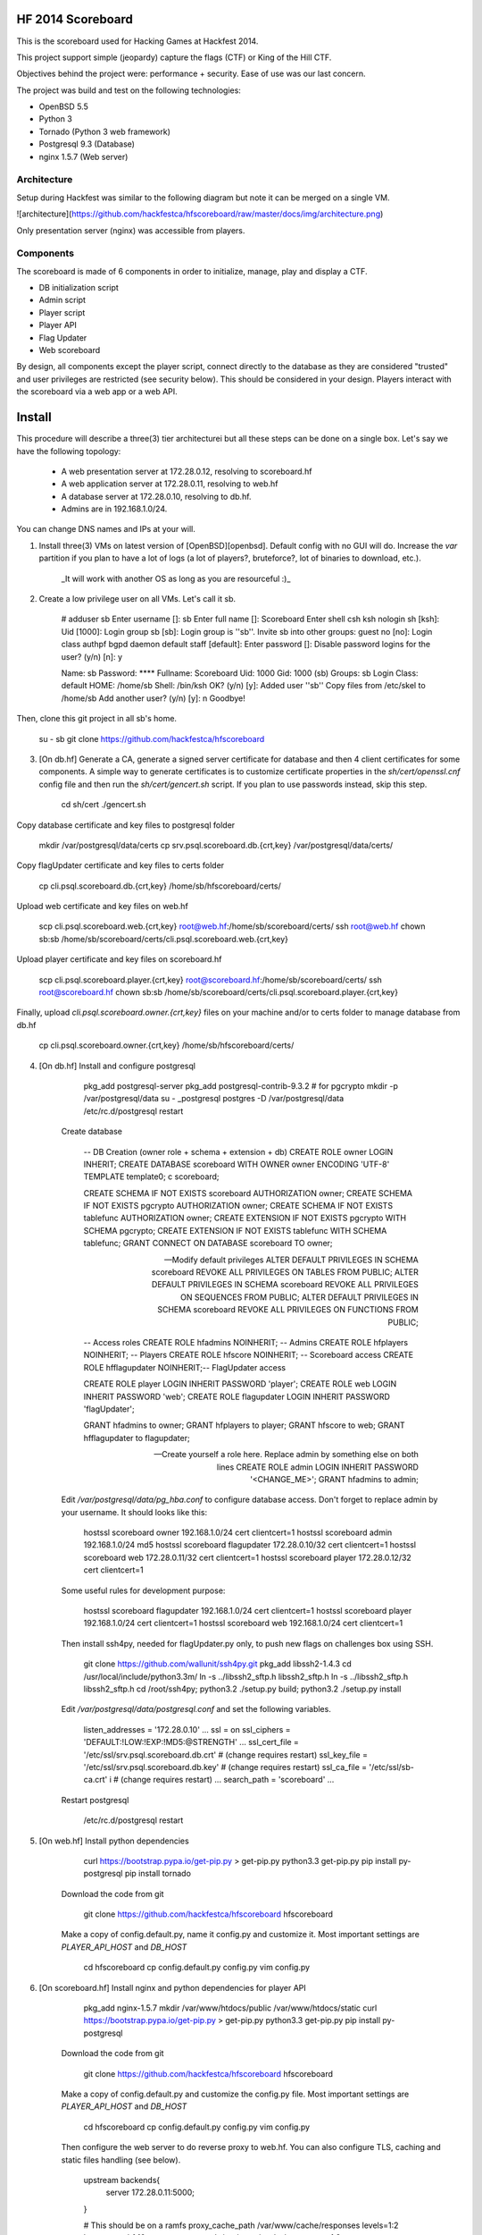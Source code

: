 HF 2014 Scoreboard
==================

This is the scoreboard used for Hacking Games at Hackfest 2014. 

This project support simple (jeopardy) capture the flags (CTF) or King of the Hill CTF. 

Objectives behind the project were: performance + security. Ease of use was our last concern. 

The project was build and test on the following technologies:

* OpenBSD 5.5
* Python 3
* Tornado (Python 3 web framework)
* Postgresql 9.3 (Database)
* nginx 1.5.7 (Web server)


Architecture
------------

Setup during Hackfest was similar to the following diagram but note it can be merged on a single VM.

![architecture](https://github.com/hackfestca/hfscoreboard/raw/master/docs/img/architecture.png)

Only presentation server (nginx) was accessible from players. 


Components
----------

The scoreboard is made of 6 components in order to initialize, manage, play and display a CTF. 

* DB initialization script
* Admin script
* Player script
* Player API
* Flag Updater
* Web scoreboard

By design, all components except the player script, connect directly to the database as they are considered "trusted" and user privileges are restricted (see security below). This should be considered in your design. Players interact with the scoreboard via a web app or a web API. 


Install
=======

This procedure will describe a three(3) tier architecturei but all these steps can be done on a single box. Let's say we have the following topology:

 * A web presentation server at 172.28.0.12, resolving to scoreboard.hf
 * A web application server at 172.28.0.11, resolving to web.hf
 * A database server at 172.28.0.10, resolving to db.hf.
 * Admins are in 192.168.1.0/24.

You can change DNS names and IPs at your will.

1. Install three(3) VMs on latest version of [OpenBSD][openbsd]. Default config with no GUI will do. Increase the `var` partition if you plan to have a lot of logs (a lot of players?, bruteforce?, lot of binaries to download, etc.).

    _It will work with another OS as long as you are resourceful :)_

2. Create a low privilege user on all VMs. Let's call it sb.
    
        # adduser sb
        Enter username []: sb
        Enter full name []: Scoreboard
        Enter shell csh ksh nologin sh [ksh]: 
        Uid [1000]: 
        Login group sb [sb]: 
        Login group is ''sb''. Invite sb into other groups: guest no 
        [no]: 
        Login class authpf bgpd daemon default staff [default]: 
        Enter password []: 
        Disable password logins for the user? (y/n) [n]: y
        
        Name:        sb
        Password:    ****
        Fullname:    Scoreboard
        Uid:         1000
        Gid:         1000 (sb)
        Groups:      sb
        Login Class: default
        HOME:        /home/sb
        Shell:       /bin/ksh
        OK? (y/n) [y]: 
        Added user ''sb''
        Copy files from /etc/skel to /home/sb
        Add another user? (y/n) [y]: n
        Goodbye!
        
Then, clone this git project in all sb's home.

        su - sb
        git clone https://github.com/hackfestca/hfscoreboard

3. [On db.hf] Generate a CA, generate a signed server certificate for database and then 4 client certificates for some components. A simple way to generate certificates is to customize certificate properties in the `sh/cert/openssl.cnf` config file and then run the `sh/cert/gencert.sh` script. If you plan to use passwords instead, skip this step.

        cd sh/cert
        ./gencert.sh

Copy database certificate and key files to postgresql folder

        mkdir /var/postgresql/data/certs
        cp srv.psql.scoreboard.db.{crt,key} /var/postgresql/data/certs/

Copy flagUpdater certificate and key files to certs folder

        cp cli.psql.scoreboard.db.{crt,key} /home/sb/hfscoreboard/certs/

Upload web certificate and key files on web.hf

        scp cli.psql.scoreboard.web.{crt,key} root@web.hf:/home/sb/scoreboard/certs/
        ssh root@web.hf chown sb:sb /home/sb/scoreboard/certs/cli.psql.scoreboard.web.{crt,key}

Upload player certificate and key files on scoreboard.hf

        scp cli.psql.scoreboard.player.{crt,key} root@scoreboard.hf:/home/sb/scoreboard/certs/
        ssh root@scoreboard.hf chown sb:sb /home/sb/scoreboard/certs/cli.psql.scoreboard.player.{crt,key}

Finally, upload `cli.psql.scoreboard.owner.{crt,key}` files on your machine and/or to certs folder to manage database from db.hf
         
        cp cli.psql.scoreboard.owner.{crt,key} /home/sb/hfscoreboard/certs/

4. [On db.hf] Install and configure postgresql

        pkg_add postgresql-server
        pkg_add postgresql-contrib-9.3.2 # for pgcrypto
        mkdir -p /var/postgresql/data
        su - _postgresql
        postgres -D /var/postgresql/data
        /etc/rc.d/postgresql restart

    Create database

        -- DB Creation (owner role + schema + extension + db)
        CREATE ROLE owner LOGIN INHERIT;
        CREATE DATABASE scoreboard WITH OWNER owner ENCODING 'UTF-8' TEMPLATE template0;
        \c scoreboard;
        
        CREATE SCHEMA IF NOT EXISTS scoreboard AUTHORIZATION owner;
        CREATE SCHEMA IF NOT EXISTS pgcrypto AUTHORIZATION owner;
        CREATE SCHEMA IF NOT EXISTS tablefunc AUTHORIZATION owner;
        CREATE EXTENSION IF NOT EXISTS pgcrypto WITH SCHEMA pgcrypto;
        CREATE EXTENSION IF NOT EXISTS tablefunc WITH SCHEMA tablefunc;
        GRANT CONNECT ON DATABASE scoreboard TO owner;
        
        -- Modify default privileges
        ALTER DEFAULT PRIVILEGES IN SCHEMA scoreboard REVOKE ALL PRIVILEGES ON TABLES FROM PUBLIC; 
        ALTER DEFAULT PRIVILEGES IN SCHEMA scoreboard REVOKE ALL PRIVILEGES ON SEQUENCES FROM PUBLIC; 
        ALTER DEFAULT PRIVILEGES IN SCHEMA scoreboard REVOKE ALL PRIVILEGES ON FUNCTIONS FROM PUBLIC; 
        
        -- Access roles
        CREATE ROLE hfadmins NOINHERIT;     -- Admins 
        CREATE ROLE hfplayers NOINHERIT;    -- Players 
        CREATE ROLE hfscore NOINHERIT;      -- Scoreboard access
        CREATE ROLE hfflagupdater NOINHERIT;-- FlagUpdater access
        
        CREATE ROLE player LOGIN INHERIT PASSWORD 'player';
        CREATE ROLE web LOGIN INHERIT PASSWORD 'web';
        CREATE ROLE flagupdater LOGIN INHERIT PASSWORD 'flagUpdater';
        
        GRANT hfadmins to owner;
        GRANT hfplayers to player;
        GRANT hfscore to web;
        GRANT hfflagupdater to flagupdater;

        -- Create yourself a role here. Replace admin by something else on both lines
        CREATE ROLE admin LOGIN INHERIT PASSWORD '<CHANGE_ME>';
        GRANT hfadmins to admin;

    Edit `/var/postgresql/data/pg_hba.conf` to configure database access. Don't forget to replace admin by your username. It should looks like this:

        hostssl scoreboard  owner       192.168.1.0/24         cert clientcert=1 
        hostssl scoreboard  admin       192.168.1.0/24         md5 
        hostssl scoreboard  flagupdater 172.28.0.10/32         cert clientcert=1
        hostssl scoreboard  web         172.28.0.11/32         cert clientcert=1 
        hostssl scoreboard  player      172.28.0.12/32         cert clientcert=1 

    Some useful rules for development purpose:

        hostssl scoreboard  flagupdater 192.168.1.0/24         cert clientcert=1
        hostssl scoreboard  player      192.168.1.0/24         cert clientcert=1 
        hostssl scoreboard  web         192.168.1.0/24         cert clientcert=1

    Then install ssh4py, needed for flagUpdater.py only, to push new flags on challenges box using SSH.

        git clone https://github.com/wallunit/ssh4py.git
        pkg_add libssh2-1.4.3
        cd /usr/local/include/python3.3m/
        ln -s ../libssh2_sftp.h libssh2_sftp.h 
        ln -s ../libssh2_sftp.h libssh2_sftp.h 
        cd /root/ssh4py; python3.2 ./setup.py build; python3.2 ./setup.py install

    Edit `/var/postgresql/data/postgresql.conf` and set the following variables.

        listen_addresses = '172.28.0.10'
        ...
        ssl = on
        ssl_ciphers = 'DEFAULT:!LOW:!EXP:!MD5:@STRENGTH'
        ...
        ssl_cert_file = '/etc/ssl/srv.psql.scoreboard.db.crt' # (change requires restart)
        ssl_key_file = '/etc/ssl/srv.psql.scoreboard.db.key'  # (change requires restart)
        ssl_ca_file = '/etc/ssl/sb-ca.crt'        i           # (change requires restart)
        ...
        search_path = 'scoreboard'
        ...

    Restart postgresql

        /etc/rc.d/postgresql restart
        

5. [On web.hf] Install python dependencies

        curl https://bootstrap.pypa.io/get-pip.py > get-pip.py
        python3.3 get-pip.py
        pip install py-postgresql
        pip install tornado

    Download the code from git

        git clone https://github.com/hackfestca/hfscoreboard hfscoreboard

    Make a copy of config.default.py, name it config.py and customize it. Most important settings are `PLAYER_API_HOST` and `DB_HOST`

        cd hfscoreboard
        cp config.default.py config.py
        vim config.py

6. [On scoreboard.hf] Install nginx and python dependencies for player API

        pkg_add nginx-1.5.7
        mkdir /var/www/htdocs/public /var/www/htdocs/static
        curl https://bootstrap.pypa.io/get-pip.py > get-pip.py
        python3.3 get-pip.py
        pip install py-postgresql

    Download the code from git

        git clone https://github.com/hackfestca/hfscoreboard hfscoreboard

    Make a copy of config.default.py and customize the config.py file. Most important settings are `PLAYER_API_HOST` and `DB_HOST`

        cd hfscoreboard
        cp config.default.py config.py
        vim config.py

    Then configure the web server to do reverse proxy to web.hf. You can also configure TLS, caching and static files handling (see below).

        upstream backends{
            server 172.28.0.11:5000;
        }
        
        # This should be on a ramfs
        proxy_cache_path /var/www/cache/responses levels=1:2 keys_zone=hf:10m;
        proxy_temp_path /var/www/cache/proxy_temp 1 2;

        server {
                listen       80;
                server_name  scoreboard.hf;
                server_name  172.28.0.12;
                root         /var/www/htdocs;
        
                location / {
                    proxy_cache hf;
                    proxy_cache_lock on;
                    proxy_cache_key "$remote_addr$request_uri";
                    proxy_cache_methods GET HEAD;
                    proxy_cache_valid 404 16h;
                    proxy_cache_valid 200 5;
            
                    proxy_redirect off;
                    proxy_pass_header Server;                       
                    proxy_set_header Host $http_host;                       
                    proxy_set_header X-Real-IP $remote_addr;                       
                    proxy_set_header X-Scheme $scheme;                       
                    proxy_pass http://backends;                       
                    proxy_next_upstream error;
                }
        
                location /status {
                     stub_status on;
                     access_log   off;
                     allow 192.168.1.0/24;
                     deny all;
                }

                # Can be used for challenges and share your CA certificate.
                location /public {
                    alias /var/www/htdocs/public;
                    autoindex on;
                }
            
                location ~* ^.+.(jpg|jpeg|gif|css|png|js|ico)$ {
                    access_log        off;
                    expires           max;
                    add_header Pragma public;
                    add_header Cache-Control "public, must-revalidate, proxy-revalidate";
                }
            
                location ~* \.(eot|ttf|woff)$ {
                        add_header Access-Control-Allow-Origin \*;
                }
            
                access_log  /var/log/nginx/scoreboard.access.log;
                error_log /var/log/nginx/scoreboard.error.log;
                error_page  404              /404.html;
                location = /404.html {
                    root   /var/www/htdocs;
                }
                error_page   500 502 503 504  /50x.html;
                location = /50x.html {
                    root   /var/www/htdocs;
                }
            
                location ~ /\.ht {
                    deny  all;
                }
        }


7. Start services


[openbsd]: http://www.openbsd.org


How to use
==========

Running the scoreboard
----------------------

[On db.hf] You only need postgresql running with data initialized. Simply run `python3.3 ./initDB.py --all`
[On web.hf] As user scoreboard (in a tmux, ideally), run `python3.3 ./web.py`
[On scoreboard.hf] As user scoreboard (in a tmux, ideally), run `python3.3 ./player-api.py --start`


Initialize database
-------------------

You might want to configure categories, authors, flags and settings. To do so, edit `sql/data.sql` and run `initDB.py -d`. Important: This will delete all data.

        # ./initDB.py -h
        usage: initDB.py [-h] [-v] [--debug] [--tables] [--functions] [--data] [--flags] [--teams] [--security] [--all]
        
        HF Scoreboard database initialization script. Use this tool to create db structure, apply security and import data
        
        optional arguments:
          -h, --help       show this help message and exit
          -v, --version    show program's version number and exit
          --debug          Run the tool in debug mode
        
        Action:
          Select one of these action
        
          --tables, -t     Import structure only (tables and functions)
          --functions, -f  Import structure only (tables and functions)
          --data, -d       Import data only
          --flags, -l      Import flags only (from csv file:
                           import/flags.csv)
          --teams, -e      Import teams only (from csv file:
                           import/teams.csv)
          --security, -s   Import security only
          --all, -a        Import all



Administer the CTF
------------------

Once data are initialized, several informations can be managed or displayed using `admin.py`. Note that every positional arguments have a sub-help page.

        # ./admin.py -h
        usage: admin.py [-h] [-v] [--debug] {team,news,flag,settings,score,history,stat,bench,conbench,security} ...
        
        HF Scoreboard admin client. Use this tool to manage the CTF
        
        positional arguments:
          {team,news,flag,settings,score,history,stat,bench,conbench,security}
            team                Manage teams.
            news                Manage news.
            flag                Manage flags.
            settings            Manage game settings.
            score               Print score table (table, matrix).
            history             Print Submit History.
            stat                Display game stats.
            bench               Benchmark some db stored procedure.
            conbench            Benchmark some db stored procedure using multiple connections.
            security            Test database security.
        
        optional arguments:
          -h, --help            show this help message and exit
          -v, --version         show program's version number and exit
          --debug               Run the tool in debug mode


Play the CTF
------------

Players can interact with the scoreboard using `player.py` script.

        # ./player.py -h
        usage: player.py [-h] [-v] [--debug] [--submit FLAG] [--score] [--catProg] [--flagProg] [--news] [--info] [--top TOP] [--cat CAT]
        
        HF Scoreboard player client. Use this tool to submit flags and display score
        
        optional arguments:
          -h, --help            show this help message and exit
          -v, --version         show program's version number and exit
          --debug               Run the tool in debug mode
        
        Action:
          Select one of these action
        
          --submit FLAG, -s FLAG
                                Submit a flag
          --score               Display score
          --catProg, -c         Display category progression
          --flagProg, -f        Display flag progression
          --news, -n            Display news
          --info, -i            Display team information
        
        Option:
          Use any depending on choosen action
        
          --top TOP, -t TOP     Limit --score number of rows
          --cat CAT             Print results only for this category name


Security
========

Some principle
--------------

* Never run a service as root
* For long time use, jail or chroot it


Use user/pass authentication instead
------------------------------------

Most authentication are made using client certificates. To change authentication scheme, 
1. Open `/var/postgresql/data/pg_hba.conf` on the database server
2. Find line corresponding to the user you want to change. For example:
        hostssl scoreboard  player      172.28.71.11/32         cert clientcert=1 
3. Replace `cert clientcert=1` to `md5` so it looks like:
        hostssl scoreboard  player      172.28.71.11/32         md5
4. Restart database: `/etc/rc.d/postgresql restart`


Enable TLS
----------

1. To enable TLS on the web server, first generate a CSR and sign it by an authority.


2. Add these lines to your nginx server configuration and replace `listen 80` to `listen 443`.

        ssl                  on;
        ssl_certificate      /etc/ssl/scoreboard.crt;
        ssl_certificate_key  /etc/ssl/scoreboard.key;
        ssl_session_timeout  5m;
        ssl_session_cache    shared:SSL:10m;
        ssl_protocols TLSv1 TLSv1.1 TLSv1.2;
        ssl_ciphers "HIGH:!aNULL:!MD5 or HIGH:!aNULL:!MD5:!3DES";


3. Add this section if you wish to redirect port 80 to 443.

        server {
            listen  80;
            return  301 https://$host$request_uri;
        }

       
4. To enable HSTS, add this line.

        add_header Strict-Transport-Security "max-age=2678400; includeSubdomains;";


Database replication
--------------------

1. Clone db.hf or make a fresh install of a primary database

2. On the primary database, 

        wal_level = hot_standby
        ...
        max_wal_senders = 3
    
    Then add this to pg_hba.conf

        host    replication     all             172.28.70.19/32         trust

3. On secondary database,

        hot_standby = on


Application Load Balancing and Fail Over
----------------------------------------

You might need to update code during a CTF, thus cause a downtime by restarting application server. Also, on high load, the web tier is the second buttle neck after the database. Spreading the web VMs on multiple hosts can enhance performance. 

To configure web load balancing, clone the web server or make a fresh install using previous steps. Then, in the upstream block, append server lines as described here.

        upstream backends{
            server 172.28.0.11:5000;
            server 172.28.0.21:5000;
        }

To avoid downtime, configure a backup upstream. This will cause connection failures on primary servers to be sent on the backup server. To do so, simply append `backup` to a server line.

        upstream backends{
            server 172.28.0.11:5000;
            server 172.28.0.21:5000;
            server 172.28.0.31:5000 backup;
        }
        


Hardening
---------

TBD


Optimization
============

Core
----

On heavy load, this setup on OpenBSD for presentation and application tier may raise "too many opened files" errors. This can be fixed by creating a login class with specific properties in `/etc/login.conf`. Simply append the following lines:

        hfscoreboard:\
            :datasize=infinity:\
            :maxproc=infinity:\
            :maxproc-max=512:\
            :maxproc-cur=256:\
            :openfiles=20000:

Then, set the login class to the user.

        usermod -L hfscoreboard sb


Static files handling
---------------------

Ngninx handle much faster static files than a python application. To let nginx handle static files, create a location for URI `/static` by adding the following lines to nginx server configuration.

        location /static {
            alias /var/www/htdocs/static;
            proxy_cache hf;
            proxy_cache_lock on;
            proxy_cache_methods GET HEAD;
            proxy_cache_valid 200 60;
        }


Docs
====

If you are interested to know more about the code, the documentation is in *docs/* folder, generated with epydoc.

It is also accessible here: http://htmlpreview.github.io/?https://github.com/hackfestca/hfscoreboard/blob/master/docs/index.html


Contributors
============

This scoreboard was written by Martin Dubé (mdube) and _eko for Hackfest 2014 (See: http://hackfest.ca). However, a lot of ideas and tests were made by the Hacking Games team. Special thanks to FLR and Cechaput for trying to break it before the CTF. :)

For any comment, questions, insult: martin d0t dube at hackfest d0t ca. 


License
=======

Modified BSD License
